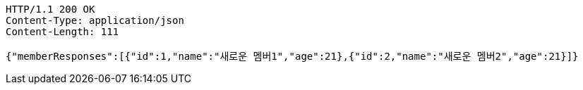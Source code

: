 [source,http,options="nowrap"]
----
HTTP/1.1 200 OK
Content-Type: application/json
Content-Length: 111

{"memberResponses":[{"id":1,"name":"새로운 멤버1","age":21},{"id":2,"name":"새로운 멤버2","age":21}]}
----